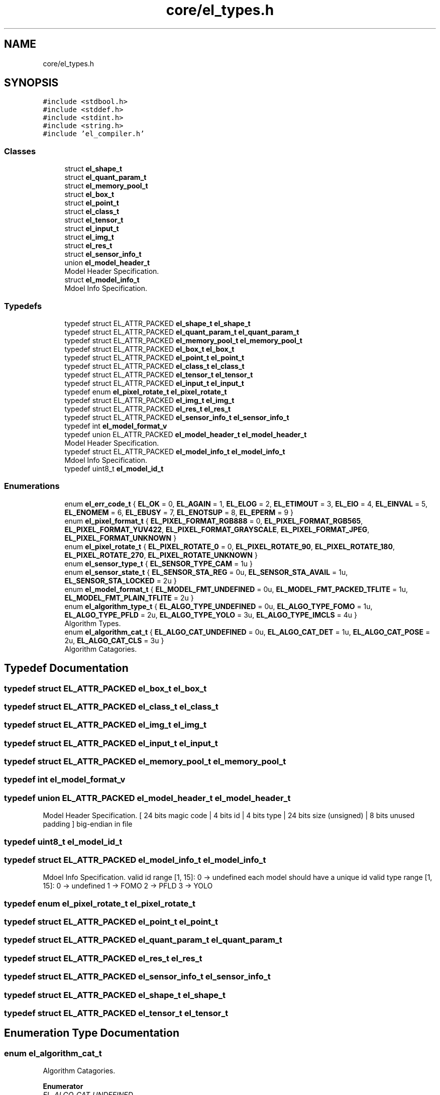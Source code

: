 .TH "core/el_types.h" 3 "Sun Sep 17 2023" "Version v2023.09.15" "SSCMA-Micro CPP SDK" \" -*- nroff -*-
.ad l
.nh
.SH NAME
core/el_types.h
.SH SYNOPSIS
.br
.PP
\fC#include <stdbool\&.h>\fP
.br
\fC#include <stddef\&.h>\fP
.br
\fC#include <stdint\&.h>\fP
.br
\fC#include <string\&.h>\fP
.br
\fC#include 'el_compiler\&.h'\fP
.br

.SS "Classes"

.in +1c
.ti -1c
.RI "struct \fBel_shape_t\fP"
.br
.ti -1c
.RI "struct \fBel_quant_param_t\fP"
.br
.ti -1c
.RI "struct \fBel_memory_pool_t\fP"
.br
.ti -1c
.RI "struct \fBel_box_t\fP"
.br
.ti -1c
.RI "struct \fBel_point_t\fP"
.br
.ti -1c
.RI "struct \fBel_class_t\fP"
.br
.ti -1c
.RI "struct \fBel_tensor_t\fP"
.br
.ti -1c
.RI "struct \fBel_input_t\fP"
.br
.ti -1c
.RI "struct \fBel_img_t\fP"
.br
.ti -1c
.RI "struct \fBel_res_t\fP"
.br
.ti -1c
.RI "struct \fBel_sensor_info_t\fP"
.br
.ti -1c
.RI "union \fBel_model_header_t\fP"
.br
.RI "Model Header Specification\&. "
.ti -1c
.RI "struct \fBel_model_info_t\fP"
.br
.RI "Mdoel Info Specification\&. "
.in -1c
.SS "Typedefs"

.in +1c
.ti -1c
.RI "typedef struct EL_ATTR_PACKED \fBel_shape_t\fP \fBel_shape_t\fP"
.br
.ti -1c
.RI "typedef struct EL_ATTR_PACKED \fBel_quant_param_t\fP \fBel_quant_param_t\fP"
.br
.ti -1c
.RI "typedef struct EL_ATTR_PACKED \fBel_memory_pool_t\fP \fBel_memory_pool_t\fP"
.br
.ti -1c
.RI "typedef struct EL_ATTR_PACKED \fBel_box_t\fP \fBel_box_t\fP"
.br
.ti -1c
.RI "typedef struct EL_ATTR_PACKED \fBel_point_t\fP \fBel_point_t\fP"
.br
.ti -1c
.RI "typedef struct EL_ATTR_PACKED \fBel_class_t\fP \fBel_class_t\fP"
.br
.ti -1c
.RI "typedef struct EL_ATTR_PACKED \fBel_tensor_t\fP \fBel_tensor_t\fP"
.br
.ti -1c
.RI "typedef struct EL_ATTR_PACKED \fBel_input_t\fP \fBel_input_t\fP"
.br
.ti -1c
.RI "typedef enum \fBel_pixel_rotate_t\fP \fBel_pixel_rotate_t\fP"
.br
.ti -1c
.RI "typedef struct EL_ATTR_PACKED \fBel_img_t\fP \fBel_img_t\fP"
.br
.ti -1c
.RI "typedef struct EL_ATTR_PACKED \fBel_res_t\fP \fBel_res_t\fP"
.br
.ti -1c
.RI "typedef struct EL_ATTR_PACKED \fBel_sensor_info_t\fP \fBel_sensor_info_t\fP"
.br
.ti -1c
.RI "typedef int \fBel_model_format_v\fP"
.br
.ti -1c
.RI "typedef union EL_ATTR_PACKED \fBel_model_header_t\fP \fBel_model_header_t\fP"
.br
.RI "Model Header Specification\&. "
.ti -1c
.RI "typedef struct EL_ATTR_PACKED \fBel_model_info_t\fP \fBel_model_info_t\fP"
.br
.RI "Mdoel Info Specification\&. "
.ti -1c
.RI "typedef uint8_t \fBel_model_id_t\fP"
.br
.in -1c
.SS "Enumerations"

.in +1c
.ti -1c
.RI "enum \fBel_err_code_t\fP { \fBEL_OK\fP = 0, \fBEL_AGAIN\fP = 1, \fBEL_ELOG\fP = 2, \fBEL_ETIMOUT\fP = 3, \fBEL_EIO\fP = 4, \fBEL_EINVAL\fP = 5, \fBEL_ENOMEM\fP = 6, \fBEL_EBUSY\fP = 7, \fBEL_ENOTSUP\fP = 8, \fBEL_EPERM\fP = 9 }"
.br
.ti -1c
.RI "enum \fBel_pixel_format_t\fP { \fBEL_PIXEL_FORMAT_RGB888\fP = 0, \fBEL_PIXEL_FORMAT_RGB565\fP, \fBEL_PIXEL_FORMAT_YUV422\fP, \fBEL_PIXEL_FORMAT_GRAYSCALE\fP, \fBEL_PIXEL_FORMAT_JPEG\fP, \fBEL_PIXEL_FORMAT_UNKNOWN\fP }"
.br
.ti -1c
.RI "enum \fBel_pixel_rotate_t\fP { \fBEL_PIXEL_ROTATE_0\fP = 0, \fBEL_PIXEL_ROTATE_90\fP, \fBEL_PIXEL_ROTATE_180\fP, \fBEL_PIXEL_ROTATE_270\fP, \fBEL_PIXEL_ROTATE_UNKNOWN\fP }"
.br
.ti -1c
.RI "enum \fBel_sensor_type_t\fP { \fBEL_SENSOR_TYPE_CAM\fP = 1u }"
.br
.ti -1c
.RI "enum \fBel_sensor_state_t\fP { \fBEL_SENSOR_STA_REG\fP = 0u, \fBEL_SENSOR_STA_AVAIL\fP = 1u, \fBEL_SENSOR_STA_LOCKED\fP = 2u }"
.br
.ti -1c
.RI "enum \fBel_model_format_t\fP { \fBEL_MODEL_FMT_UNDEFINED\fP = 0u, \fBEL_MODEL_FMT_PACKED_TFLITE\fP = 1u, \fBEL_MODEL_FMT_PLAIN_TFLITE\fP = 2u }"
.br
.ti -1c
.RI "enum \fBel_algorithm_type_t\fP { \fBEL_ALGO_TYPE_UNDEFINED\fP = 0u, \fBEL_ALGO_TYPE_FOMO\fP = 1u, \fBEL_ALGO_TYPE_PFLD\fP = 2u, \fBEL_ALGO_TYPE_YOLO\fP = 3u, \fBEL_ALGO_TYPE_IMCLS\fP = 4u }"
.br
.RI "Algorithm Types\&. "
.ti -1c
.RI "enum \fBel_algorithm_cat_t\fP { \fBEL_ALGO_CAT_UNDEFINED\fP = 0u, \fBEL_ALGO_CAT_DET\fP = 1u, \fBEL_ALGO_CAT_POSE\fP = 2u, \fBEL_ALGO_CAT_CLS\fP = 3u }"
.br
.RI "Algorithm Catagories\&. "
.in -1c
.SH "Typedef Documentation"
.PP 
.SS "typedef struct EL_ATTR_PACKED \fBel_box_t\fP \fBel_box_t\fP"

.SS "typedef struct EL_ATTR_PACKED \fBel_class_t\fP \fBel_class_t\fP"

.SS "typedef struct EL_ATTR_PACKED \fBel_img_t\fP \fBel_img_t\fP"

.SS "typedef struct EL_ATTR_PACKED \fBel_input_t\fP \fBel_input_t\fP"

.SS "typedef struct EL_ATTR_PACKED \fBel_memory_pool_t\fP \fBel_memory_pool_t\fP"

.SS "typedef int \fBel_model_format_v\fP"

.SS "typedef union EL_ATTR_PACKED \fBel_model_header_t\fP \fBel_model_header_t\fP"

.PP
Model Header Specification\&. [ 24 bits magic code | 4 bits id | 4 bits type | 24 bits size (unsigned) | 8 bits unused padding ] big-endian in file 
.SS "typedef uint8_t \fBel_model_id_t\fP"

.SS "typedef struct EL_ATTR_PACKED \fBel_model_info_t\fP \fBel_model_info_t\fP"

.PP
Mdoel Info Specification\&. valid id range [1, 15]: 0 -> undefined each model should have a unique id valid type range [1, 15]: 0 -> undefined 1 -> FOMO 2 -> PFLD 3 -> YOLO 
.SS "typedef enum \fBel_pixel_rotate_t\fP \fBel_pixel_rotate_t\fP"

.SS "typedef struct EL_ATTR_PACKED \fBel_point_t\fP \fBel_point_t\fP"

.SS "typedef struct EL_ATTR_PACKED \fBel_quant_param_t\fP \fBel_quant_param_t\fP"

.SS "typedef struct EL_ATTR_PACKED \fBel_res_t\fP \fBel_res_t\fP"

.SS "typedef struct EL_ATTR_PACKED \fBel_sensor_info_t\fP \fBel_sensor_info_t\fP"

.SS "typedef struct EL_ATTR_PACKED \fBel_shape_t\fP \fBel_shape_t\fP"

.SS "typedef struct EL_ATTR_PACKED \fBel_tensor_t\fP \fBel_tensor_t\fP"

.SH "Enumeration Type Documentation"
.PP 
.SS "enum \fBel_algorithm_cat_t\fP"

.PP
Algorithm Catagories\&. 
.PP
\fBEnumerator\fP
.in +1c
.TP
\fB\fIEL_ALGO_CAT_UNDEFINED \fP\fP
.TP
\fB\fIEL_ALGO_CAT_DET \fP\fP
.TP
\fB\fIEL_ALGO_CAT_POSE \fP\fP
.TP
\fB\fIEL_ALGO_CAT_CLS \fP\fP
.SS "enum \fBel_algorithm_type_t\fP"

.PP
Algorithm Types\&. 
.PP
\fBEnumerator\fP
.in +1c
.TP
\fB\fIEL_ALGO_TYPE_UNDEFINED \fP\fP
.TP
\fB\fIEL_ALGO_TYPE_FOMO \fP\fP
.TP
\fB\fIEL_ALGO_TYPE_PFLD \fP\fP
.TP
\fB\fIEL_ALGO_TYPE_YOLO \fP\fP
.TP
\fB\fIEL_ALGO_TYPE_IMCLS \fP\fP
.SS "enum \fBel_err_code_t\fP"

.PP
\fBEnumerator\fP
.in +1c
.TP
\fB\fIEL_OK \fP\fP
.TP
\fB\fIEL_AGAIN \fP\fP
.TP
\fB\fIEL_ELOG \fP\fP
.TP
\fB\fIEL_ETIMOUT \fP\fP
.TP
\fB\fIEL_EIO \fP\fP
.TP
\fB\fIEL_EINVAL \fP\fP
.TP
\fB\fIEL_ENOMEM \fP\fP
.TP
\fB\fIEL_EBUSY \fP\fP
.TP
\fB\fIEL_ENOTSUP \fP\fP
.TP
\fB\fIEL_EPERM \fP\fP
.SS "enum \fBel_model_format_t\fP"

.PP
\fBEnumerator\fP
.in +1c
.TP
\fB\fIEL_MODEL_FMT_UNDEFINED \fP\fP
.TP
\fB\fIEL_MODEL_FMT_PACKED_TFLITE \fP\fP
.TP
\fB\fIEL_MODEL_FMT_PLAIN_TFLITE \fP\fP
.SS "enum \fBel_pixel_format_t\fP"

.PP
\fBEnumerator\fP
.in +1c
.TP
\fB\fIEL_PIXEL_FORMAT_RGB888 \fP\fP
.TP
\fB\fIEL_PIXEL_FORMAT_RGB565 \fP\fP
.TP
\fB\fIEL_PIXEL_FORMAT_YUV422 \fP\fP
.TP
\fB\fIEL_PIXEL_FORMAT_GRAYSCALE \fP\fP
.TP
\fB\fIEL_PIXEL_FORMAT_JPEG \fP\fP
.TP
\fB\fIEL_PIXEL_FORMAT_UNKNOWN \fP\fP
.SS "enum \fBel_pixel_rotate_t\fP"

.PP
\fBEnumerator\fP
.in +1c
.TP
\fB\fIEL_PIXEL_ROTATE_0 \fP\fP
.TP
\fB\fIEL_PIXEL_ROTATE_90 \fP\fP
.TP
\fB\fIEL_PIXEL_ROTATE_180 \fP\fP
.TP
\fB\fIEL_PIXEL_ROTATE_270 \fP\fP
.TP
\fB\fIEL_PIXEL_ROTATE_UNKNOWN \fP\fP
.SS "enum \fBel_sensor_state_t\fP"

.PP
\fBEnumerator\fP
.in +1c
.TP
\fB\fIEL_SENSOR_STA_REG \fP\fP
.TP
\fB\fIEL_SENSOR_STA_AVAIL \fP\fP
.TP
\fB\fIEL_SENSOR_STA_LOCKED \fP\fP
.SS "enum \fBel_sensor_type_t\fP"

.PP
\fBEnumerator\fP
.in +1c
.TP
\fB\fIEL_SENSOR_TYPE_CAM \fP\fP
.SH "Author"
.PP 
Generated automatically by Doxygen for SSCMA-Micro CPP SDK from the source code\&.
